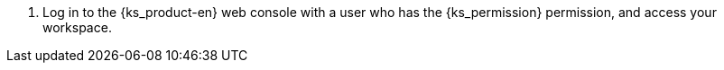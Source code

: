 // :ks_include_id: 9e983855b51f4d47a0318514ec5e4d84
. Log in to the {ks_product-en} web console with a user who has the pass:a,q[{ks_permission}] permission, and access your workspace.